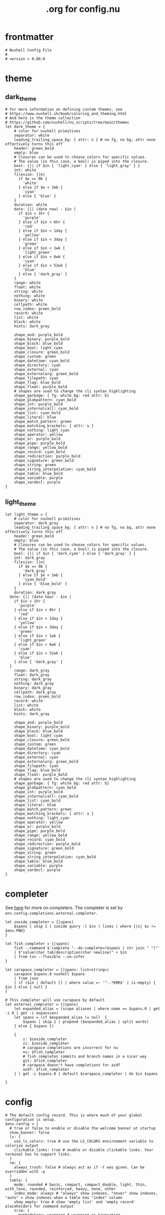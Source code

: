 #+title: .org for config.nu
#+PROPERTY: header-args :tangle ~/.config/nushell/config.nu

* frontmatter
#+begin_src nushell
# Nushell Config File
#
# version = 0.80.0
#+end_src

* theme
** dark_theme
#+begin_src nushell
# For more information on defining custom themes, see
# https://www.nushell.sh/book/coloring_and_theming.html
# And here is the theme collection
# https://github.com/nushell/nu_scripts/tree/main/themes
let dark_theme = {
    # color for nushell primitives
    separator: white
    leading_trailing_space_bg: { attr: n } # no fg, no bg, attr none effectively turns this off
    header: green_bold
    empty: blue
    # Closures can be used to choose colors for specific values.
    # The value (in this case, a bool) is piped into the closure.
    bool: {|| if $in { 'light_cyan' } else { 'light_gray' } }
    int: white
    filesize: {|e|
      if $e == 0b {
        'white'
      } else if $e < 1mb {
        'cyan'
      } else { 'blue' }
    }
    duration: white
    date: {|| (date now) - $in |
      if $in < 1hr {
        'purple'
      } else if $in < 6hr {
        'red'
      } else if $in < 1day {
        'yellow'
      } else if $in < 3day {
        'green'
      } else if $in < 1wk {
        'light_green'
      } else if $in < 6wk {
        'cyan'
      } else if $in < 52wk {
        'blue'
      } else { 'dark_gray' }
    }
    range: white
    float: white
    string: white
    nothing: white
    binary: white
    cellpath: white
    row_index: green_bold
    record: white
    list: white
    block: white
    hints: dark_gray

    shape_and: purple_bold
    shape_binary: purple_bold
    shape_block: blue_bold
    shape_bool: light_cyan
    shape_closure: green_bold
    shape_custom: green
    shape_datetime: cyan_bold
    shape_directory: cyan
    shape_external: cyan
    shape_externalarg: green_bold
    shape_filepath: cyan
    shape_flag: blue_bold
    shape_float: purple_bold
    # shapes are used to change the cli syntax highlighting
    shape_garbage: { fg: white bg: red attr: b}
    shape_globpattern: cyan_bold
    shape_int: purple_bold
    shape_internalcall: cyan_bold
    shape_list: cyan_bold
    shape_literal: blue
    shape_match_pattern: green
    shape_matching_brackets: { attr: u }
    shape_nothing: light_cyan
    shape_operator: yellow
    shape_or: purple_bold
    shape_pipe: purple_bold
    shape_range: yellow_bold
    shape_record: cyan_bold
    shape_redirection: purple_bold
    shape_signature: green_bold
    shape_string: green
    shape_string_interpolation: cyan_bold
    shape_table: blue_bold
    shape_variable: purple
    shape_vardecl: purple
}
#+end_src

** light_theme
#+begin_src nushell
let light_theme = {
    # color for nushell primitives
    separator: dark_gray
    leading_trailing_space_bg: { attr: n } # no fg, no bg, attr none effectively turns this off
    header: green_bold
    empty: blue
    # Closures can be used to choose colors for specific values.
    # The value (in this case, a bool) is piped into the closure.
    bool: {|| if $in { 'dark_cyan' } else { 'dark_gray' } }
    int: dark_gray
    filesize: {|e|
      if $e == 0b {
        'dark_gray'
      } else if $e < 1mb {
        'cyan_bold'
      } else { 'blue_bold' }
    }
    duration: dark_gray
  date: {|| (date now) - $in |
    if $in < 1hr {
      'purple'
    } else if $in < 6hr {
      'red'
    } else if $in < 1day {
      'yellow'
    } else if $in < 3day {
      'green'
    } else if $in < 1wk {
      'light_green'
    } else if $in < 6wk {
      'cyan'
    } else if $in < 52wk {
      'blue'
    } else { 'dark_gray' }
  }
    range: dark_gray
    float: dark_gray
    string: dark_gray
    nothing: dark_gray
    binary: dark_gray
    cellpath: dark_gray
    row_index: green_bold
    record: white
    list: white
    block: white
    hints: dark_gray

    shape_and: purple_bold
    shape_binary: purple_bold
    shape_block: blue_bold
    shape_bool: light_cyan
    shape_closure: green_bold
    shape_custom: green
    shape_datetime: cyan_bold
    shape_directory: cyan
    shape_external: cyan
    shape_externalarg: green_bold
    shape_filepath: cyan
    shape_flag: blue_bold
    shape_float: purple_bold
    # shapes are used to change the cli syntax highlighting
    shape_garbage: { fg: white bg: red attr: b}
    shape_globpattern: cyan_bold
    shape_int: purple_bold
    shape_internalcall: cyan_bold
    shape_list: cyan_bold
    shape_literal: blue
    shape_match_pattern: green
    shape_matching_brackets: { attr: u }
    shape_nothing: light_cyan
    shape_operator: yellow
    shape_or: purple_bold
    shape_pipe: purple_bold
    shape_range: yellow_bold
    shape_record: cyan_bold
    shape_redirection: purple_bold
    shape_signature: green_bold
    shape_string: green
    shape_string_interpolation: cyan_bold
    shape_table: blue_bold
    shape_variable: purple
    shape_vardecl: purple
}
#+end_src

* completer
See [[https://www.nushell.sh/cookbook/external_completers.html][here]] for more on completers. The completer is set by =env.config.completions.external.completer=.
#+begin_src nushell
let zoxide_completer = {|spans|
    $spans | skip 1 | zoxide query -l $in | lines | where {|x| $x != $env.PWD}
}

let fish_completer = {|spans|
    fish --command $'complete "--do-complete=($spans | str join " ")"'
    | $"value(char tab)description(char newline)" + $in
    | from tsv --flexible --no-infer
}

let carapace_completer = {|spans: list<string>|
    carapace $spans.0 nushell $spans
    | from json
    | if ($in | default [] | where value =~ '^-.*ERR$' | is-empty) { $in } else { null }
}

# This completer will use carapace by default
let external_completer = {|spans|
    let expanded_alias = (scope aliases | where name == $spans.0 | get -i 0 | get -i expansion)
    let spans = (if $expanded_alias != null  {
        $spans | skip 1 | prepend ($expanded_alias | split words)
    } else { $spans })

    {
        z: $zoxide_completer
        zi: $zoxide_completer
        # carapace completions are incorrect for nu
        nu: $fish_completer
        # fish completes commits and branch names in a nicer way
        git: $fish_completer
        # carapace doesn't have completions for asdf
        asdf: $fish_completer
    } | get -i $spans.0 | default $carapace_completer | do $in $spans

}
#+end_src

* config
#+begin_src nushell
# The default config record. This is where much of your global configuration is setup.
$env.config = {
  # true or false to enable or disable the welcome banner at startup
  show_banner: false
  ls: {
    use_ls_colors: true # use the LS_COLORS environment variable to colorize output
    clickable_links: true # enable or disable clickable links. Your terminal has to support links.
  }
  rm: {
    always_trash: false # always act as if -t was given. Can be overridden with -p
  }
  table: {
    mode: rounded # basic, compact, compact_double, light, thin, with_love, rounded, reinforced, heavy, none, other
    index_mode: always # "always" show indexes, "never" show indexes, "auto" = show indexes when a table has "index" column
    show_empty: true # show 'empty list' and 'empty record' placeholders for command output
    trim: {
      methodology: wrapping # wrapping or truncating
      wrapping_try_keep_words: true # A strategy used by the 'wrapping' methodology
      truncating_suffix: "..." # A suffix used by the 'truncating' methodology
    }
  }

  explore: {
    help_banner: true
    exit_esc: true

    command_bar_text: '#C4C9C6'
    # command_bar: {fg: '#C4C9C6' bg: '#223311' }

    status_bar_background: {fg: '#1D1F21' bg: '#C4C9C6' }
    # status_bar_text: {fg: '#C4C9C6' bg: '#223311' }

    highlight: {bg: 'yellow' fg: 'black' }

    status: {
      # warn: {bg: 'yellow', fg: 'blue'}
      # error: {bg: 'yellow', fg: 'blue'}
      # info: {bg: 'yellow', fg: 'blue'}
    }

    try: {
      # border_color: 'red'
      # highlighted_color: 'blue'

      # reactive: false
    }

    table: {
      split_line: '#404040'

      cursor: true

      line_index: true
      line_shift: true
      line_head_top: true
      line_head_bottom: true

      show_head: true
      show_index: true

      # selected_cell: {fg: 'white', bg: '#777777'}
      # selected_row: {fg: 'yellow', bg: '#C1C2A3'}
      # selected_column: blue

      # padding_column_right: 2
      # padding_column_left: 2

      # padding_index_left: 2
      # padding_index_right: 1
    }

    config: {
      cursor_color: {bg: 'yellow' fg: 'black' }

      # border_color: white
      # list_color: green
    }
  }

  history: {
    max_size: 10000 # Session has to be reloaded for this to take effect
    sync_on_enter: true # Enable to share history between multiple sessions, else you have to close the session to write history to file
    file_format: "sqlite" # "sqlite" or "plaintext"
  }
  completions: {
    case_sensitive: false # set to true to enable case-sensitive completions
    quick: true  # set this to false to prevent auto-selecting completions when only one remains
    partial: true  # set this to false to prevent partial filling of the prompt
    algorithm: "prefix"  # prefix or fuzzy
    external: {
      enable: true # set to false to prevent nushell looking into $env.PATH to find more suggestions, `false` recommended for WSL users as this look up my be very slow
      max_results: 100 # setting it lower can improve completion performance at the cost of omitting some options
      completer: $external_completer # check 'carapace_completer' above as an example
    }
  }
  filesize: {
    metric: true # true => KB, MB, GB (ISO standard), false => KiB, MiB, GiB (Windows standard)
    format: "auto" # b, kb, kib, mb, mib, gb, gib, tb, tib, pb, pib, eb, eib, zb, zib, auto
  }
  cursor_shape: {
    emacs: block # block, underscore, line, blink_block, blink_underscore, blink_line (line is the default)
    vi_insert: block # block, underscore, line , blink_block, blink_underscore, blink_line (block is the default)
    vi_normal: underscore # block, underscore, line, blink_block, blink_underscore, blink_line (underscore is the default)
  }
  color_config: $dark_theme   # if you want a light theme, replace `$dark_theme` to `$light_theme`
  use_grid_icons: true
  footer_mode: "25" # always, never, number_of_rows, auto
  float_precision: 2 # the precision for displaying floats in tables
  # buffer_editor: "emacs" # command that will be used to edit the current line buffer with ctrl+o, if unset fallback to $env.EDITOR and $env.VISUAL
  use_ansi_coloring: true
  bracketed_paste: true # enable bracketed paste, currently useless on windows
  edit_mode: emacs # emacs, vi
  shell_integration: true # enables terminal markers and a workaround to arrow keys stop working issue
  render_right_prompt_on_last_line: false # true or false to enable or disable right prompt to be rendered on last line of the prompt.

  hooks: {
    pre_prompt: [{||
      if (which direnv | is-empty) {
        return
      }

      direnv export json | from json | default {} | load-env
    }]
    pre_execution: [{||
      null  # replace with source code to run before the repl input is run
    }]
    env_change: {
      PWD: [{|before, after|
        null  # replace with source code to run if the PWD environment is different since the last repl input
      }]
    }
    display_output: {||
      if (term size).columns >= 100 { table -e } else { table }
    }
    command_not_found: {||
      null  # replace with source code to return an error message when a command is not found
    }
  }
  menus: [
      # Configuration for default nushell menus
      # Note the lack of source parameter
      {
        name: completion_menu
        only_buffer_difference: false
        marker: "| "
        type: {
            layout: columnar
            columns: 4
            col_width: 20   # Optional value. If missing all the screen width is used to calculate column width
            col_padding: 2
        }
        style: {
            text: green
            selected_text: green_reverse
            description_text: yellow
        }
      }
      {
        name: history_menu
        only_buffer_difference: true
        marker: "? "
        type: {
            layout: list
            page_size: 10
        }
        style: {
            text: green
            selected_text: green_reverse
            description_text: yellow
        }
      }
      {
        name: help_menu
        only_buffer_difference: true
        marker: "? "
        type: {
            layout: description
            columns: 4
            col_width: 20   # Optional value. If missing all the screen width is used to calculate column width
            col_padding: 2
            selection_rows: 4
            description_rows: 10
        }
        style: {
            text: green
            selected_text: green_reverse
            description_text: yellow
        }
      }
      # Example of extra menus created using a nushell source
      # Use the source field to create a list of records that populates
      # the menu
      {
        name: commands_menu
        only_buffer_difference: false
        marker: "# "
        type: {
            layout: columnar
            columns: 4
            col_width: 20
            col_padding: 2
        }
        style: {
            text: green
            selected_text: green_reverse
            description_text: yellow
        }
        source: { |buffer, position|
            $nu.scope.commands
            | where name =~ $buffer
            | each { |it| {value: $it.name description: $it.usage} }
        }
      }
      {
        name: vars_menu
        only_buffer_difference: true
        marker: "# "
        type: {
            layout: list
            page_size: 10
        }
        style: {
            text: green
            selected_text: green_reverse
            description_text: yellow
        }
        source: { |buffer, position|
            $nu.scope.vars
            | where name =~ $buffer
            | sort-by name
            | each { |it| {value: $it.name description: $it.type} }
        }
      }
      {
        name: commands_with_description
        only_buffer_difference: true
        marker: "# "
        type: {
            layout: description
            columns: 4
            col_width: 20
            col_padding: 2
            selection_rows: 4
            description_rows: 10
        }
        style: {
            text: green
            selected_text: green_reverse
            description_text: yellow
        }
        source: { |buffer, position|
            $nu.scope.commands
            | where name =~ $buffer
            | each { |it| {value: $it.name description: $it.usage} }
        }
      }
  ]
  keybindings: [
    {
      name: completion_menu
      modifier: none
      keycode: tab
      mode: [emacs vi_normal vi_insert]
      event: {
        until: [
          { send: menu name: completion_menu }
          { send: menunext }
        ]
      }
    }
    {
      name: completion_previous
      modifier: shift
      keycode: backtab
      mode: [emacs, vi_normal, vi_insert] # Note: You can add the same keybinding to all modes by using a list
      event: { send: menuprevious }
    }
    {
      name: history_menu
      modifier: control
      keycode: char_r
      mode: emacs
      event: { send: menu name: history_menu }
    }
    {
      name: next_page
      modifier: control
      keycode: char_x
      mode: emacs
      event: { send: menupagenext }
    }
    {
      name: undo_or_previous_page
      modifier: control
      keycode: char_z
      mode: emacs
      event: {
        until: [
          { send: menupageprevious }
          { edit: undo }
        ]
       }
    }
    {
      name: yank
      modifier: control
      keycode: char_y
      mode: emacs
      event: {
        until: [
          {edit: pastecutbufferafter}
        ]
      }
    }
    {
      name: unix-line-discard
      modifier: control
      keycode: char_u
      mode: [emacs, vi_normal, vi_insert]
      event: {
        until: [
          {edit: cutfromlinestart}
        ]
      }
    }
    {
      name: kill-line
      modifier: control
      keycode: char_k
      mode: [emacs, vi_normal, vi_insert]
      event: {
        until: [
          {edit: cuttolineend}
        ]
      }
    }
    # Keybindings used to trigger the user defined menus
    {
      name: commands_menu
      modifier: control
      keycode: char_t
      mode: [emacs, vi_normal, vi_insert]
      event: { send: menu name: commands_menu }
    }
    {
      name: vars_menu
      modifier: alt
      keycode: char_o
      mode: [emacs, vi_normal, vi_insert]
      event: { send: menu name: vars_menu }
    }
    {
      name: commands_with_description
      modifier: control
      keycode: char_s
      mode: [emacs, vi_normal, vi_insert]
      event: { send: menu name: commands_with_description }
    }
  ]
}
#+end_src
* endmatter
#+begin_src nushell
#use ~/.cache/starship/init.nu
source ~/.zoxide.nu
#+end_src
